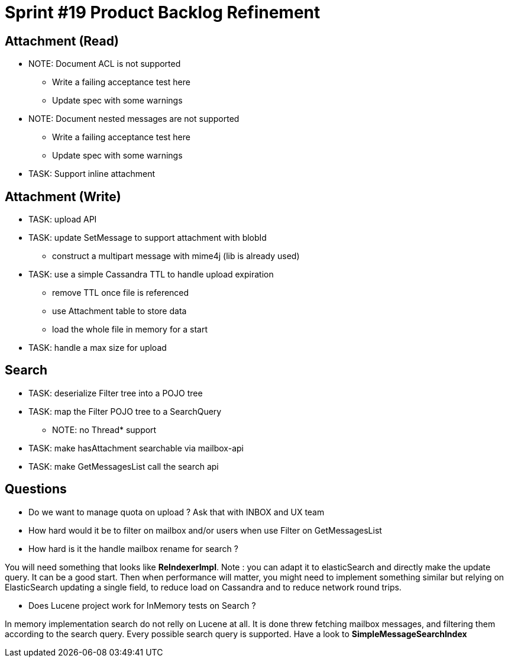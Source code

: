= Sprint #19 Product Backlog Refinement

== Attachment (Read)

* NOTE: Document ACL is not supported
** Write a failing acceptance test here
** Update spec with some warnings
* NOTE: Document nested messages are not supported
** Write a failing acceptance test here
** Update spec with some warnings
* TASK: Support inline attachment

== Attachment (Write)

* TASK: upload API
* TASK: update SetMessage to support attachment with blobId
** construct a multipart message with mime4j (lib is already used)
* TASK: use a simple Cassandra TTL to handle upload expiration
** remove TTL once file is referenced
** use Attachment table to store data
** load the whole file in memory for a start
* TASK: handle a max size for upload

== Search

* TASK: deserialize Filter tree into a POJO tree
* TASK: map the Filter POJO tree to a SearchQuery
** NOTE: no Thread* support
* TASK: make hasAttachment searchable via mailbox-api
* TASK: make GetMessagesList call the search api

== Questions

* Do we want to manage quota on upload ? Ask that with INBOX and UX team
* How hard would it be to filter on mailbox and/or users when use Filter on GetMessagesList
* How hard is it the handle mailbox rename for search ?

You will need something that looks like **ReIndexerImpl**. Note : you can adapt it to elasticSearch and directly make the update query. It can be a good start. Then when performance will matter, you might need to implement something similar but relying on ElasticSearch updating a single field, to reduce load on Cassandra and to reduce network round trips.

* Does Lucene project work for InMemory tests on Search ?

In memory implementation search do not relly on Lucene at all. It is done threw fetching mailbox messages, and filtering them according to the search query. Every possible search query is supported. Have a look to **SimpleMessageSearchIndex**
